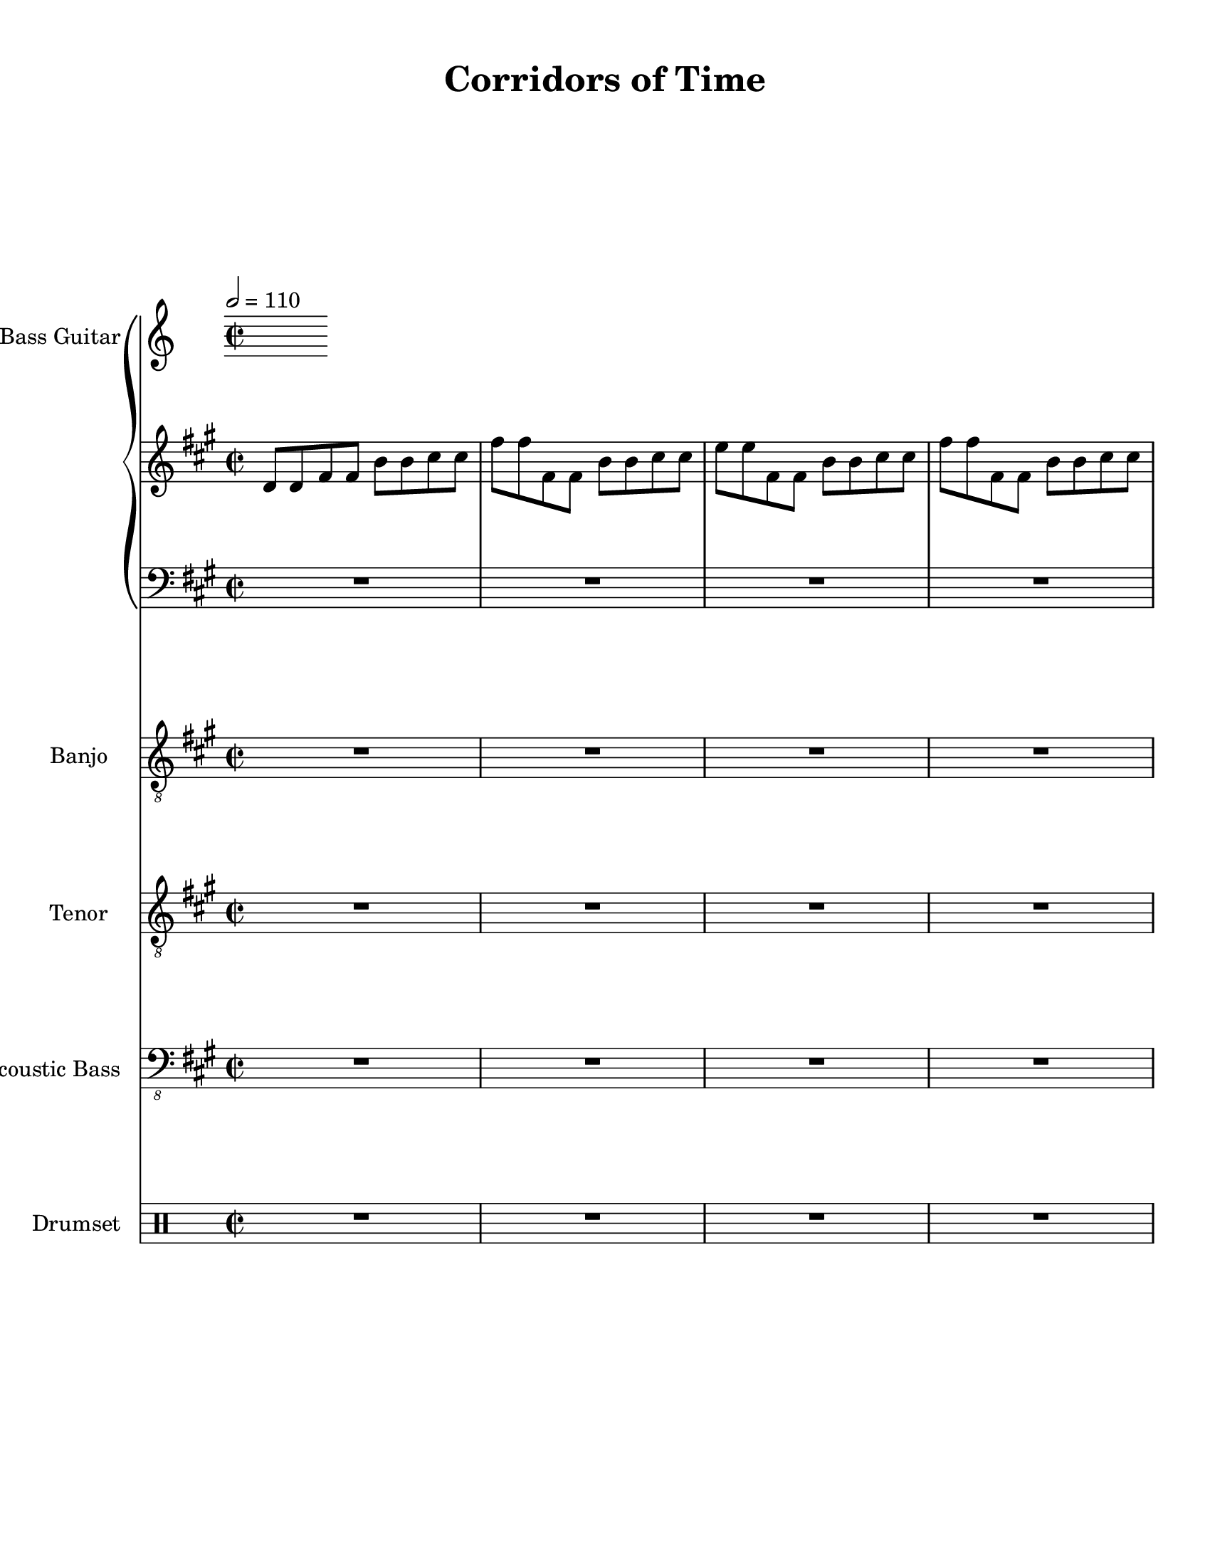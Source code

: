 
\version "2.18.2"
% automatically converted by musicxml2ly from Corridors_of_Time_Chrono_Trigger.xml

\header {
    encodingsoftware = "MuseScore 2.0.3.1"
    source = "http://musescore.com/score/1150461"
    encodingdate = "2016-11-08"
    title = "Corridors of Time"
    }

#(set-global-staff-size 20.0750126457)
\paper {
    paper-width = 21.59\cm
    paper-height = 27.94\cm
    top-margin = 1.0\cm
    bottom-margin = 2.0\cm
    left-margin = 1.0\cm
    right-margin = 1.0\cm
    }
\layout {
    \context { \Score
        skipBars = ##t
        autoBeaming = ##f
        }
    }
PartPOneVoiceOne =  \relative d' {
    \clef "treble" \key a \major \time 2/2 | % 1
    \tempo 2=110 d8 [ d8 fis8 fis8 ] b8 [ b8 cis8 cis8 ] | % 2
    fis8 [ fis8 fis,8 fis8 ] b8 [ b8 cis8 cis8 ] | % 3
    e8 [ e8 fis,8 fis8 ] b8 [ b8 cis8 cis8 ] | % 4
    fis8 [ fis8 fis,8 fis8 ] b8 [ b8 cis8 cis8 ] \pageBreak | % 5
    d,8 [ d8 fis8 fis8 ] b8 [ b8 cis8 cis8 ] | % 6
    fis8 [ fis8 fis,8 fis8 ] b8 [ b8 cis8 cis8 ] | % 7
    e8 [ e8 fis,8 fis8 ] b8 [ b8 cis8 cis8 ] | % 8
    fis8 [ fis8 fis,8 fis8 ] b8 [ b8 cis8 cis8 ] \break \repeat volta 2
    {
        | % 9
        d,8 [ d8 fis8 fis8 ] b8 [ b8 cis8 cis8 ] | \barNumberCheck #10
        fis8 [ fis8 fis,8 fis8 ] b8 [ b8 cis8 cis8 ] | % 11
        e8 [ e8 fis,8 fis8 ] b8 [ b8 cis8 cis8 ] | % 12
        fis8 [ fis8 fis,8 fis8 ] b8 [ b8 cis8 cis8 ] \pageBreak | % 13
        cis,8 [ cis8 fis8 fis8 ] b8 [ b8 cis8 cis8 ] | % 14
        fis8 [ fis8 fis,8 fis8 ] b8 [ b8 cis8 cis8 ] | % 15
        e8 [ e8 fis,8 fis8 ] b8 [ b8 cis8 cis8 ] | % 16
        fis8 [ fis8 fis,8 fis8 ] b8 [ b8 cis8 cis8 ] \break | % 17
        d,8 \mp [ d8 fis8 fis8 ] b8 [ b8 cis8 cis8 ] | % 18
        fis8 [ fis8 fis,8 fis8 ] b8 [ b8 cis8 cis8 ] | % 19
        e8 [ e8 fis,8 fis8 ] b8 [ b8 cis8 cis8 ] | \barNumberCheck #20
        fis8 [ fis8 fis,8 fis8 ] b8 [ b8 cis8 cis8 ] \pageBreak | % 21
        cis,8 [ cis8 gis'8 gis8 ] b8 [ b8 cis8 cis8 ] | % 22
        e8 [ e8 fis,8 fis8 ] b8 [ b8 cis8 cis8 ] | % 23
        dis8 [ dis8 fis,8 fis8 ] b8 [ b8 cis8 cis8 ] | % 24
        e8 [ e8 fis,8 fis8 ] b8 [ b8 cis8 cis8 ] \break | % 25
        d,8 [ d8 fis8 fis8 ] b8 [ b8 cis8 cis8 ] | % 26
        fis8 [ fis8 fis,8 fis8 ] b8 [ b8 cis8 cis8 ] | % 27
        e8 [ e8 fis,8 fis8 ] b8 [ b8 cis8 cis8 ] | % 28
        fis8 [ fis8 fis,8 fis8 ] b8 [ b8 cis8 cis8 ] \pageBreak | % 29
        cis,8 [ cis8 fis8 fis8 ] b8 [ b8 cis8 cis8 ] | \barNumberCheck
        #30
        fis8 [ fis8 fis,8 fis8 ] b8 [ b8 cis8 cis8 ] | % 31
        gis'8 [ gis8 fis,8 fis8 ] b8 [ b8 cis8 cis8 ] | % 32
        fis8 [ fis8 fis,8 fis8 ] b8 [ b8 cis8 cis8 ] \break | % 33
        d,8 [ d8 fis8 fis8 ] b8 [ b8 cis8 cis8 ] | % 34
        fis8 [ fis8 fis,8 fis8 ] b8 [ b8 cis8 cis8 ] | % 35
        e8 [ e8 fis,8 fis8 ] b8 [ b8 cis8 cis8 ] | % 36
        fis8 [ fis8 fis,8 fis8 ] b8 [ b8 cis8 cis8 ] \pageBreak | % 37
        cis,8 [ cis8 gis'8 gis8 ] b8 [ b8 cis8 cis8 ] | % 38
        e8 [ e8 fis,8 fis8 ] b8 [ b8 cis8 cis8 ] | % 39
        dis8 [ dis8 fis,8 fis8 ] b8 [ b8 cis8 cis8 ] | \barNumberCheck
        #40
        e8 [ e8 fis,8 fis8 ] b8 [ b8 cis8 cis8 ] \break | % 41
        d,8 [ d8 fis8 fis8 ] b8 [ b8 cis8 cis8 ] | % 42
        fis8 [ fis8 fis,8 fis8 ] b8 [ b8 cis8 cis8 ] | % 43
        e8 [ e8 fis,8 fis8 ] b8 [ b8 cis8 cis8 ] | % 44
        fis8 [ fis8 fis,8 fis8 ] b8 [ b8 cis8 cis8 ] \pageBreak | % 45
        cis,8 [ cis8 fis8 fis8 ] b8 [ b8 cis8 cis8 ] | % 46
        fis8 [ fis8 fis,8 fis8 ] b8 [ b8 cis8 cis8 ] | % 47
        gis'8 [ gis8 fis,8 fis8 ] b8 [ b8 cis8 cis8 ] | % 48
        fis8 [ fis8 fis,8 fis8 ] b8 [ b8 cis8 cis8 ] \break | % 49
        d,8 [ d8 fis8 fis8 ] b8 [ b8 cis8 cis8 ] | \barNumberCheck #50
        fis8 [ fis8 fis,8 fis8 ] b8 [ b8 cis8 cis8 ] | % 51
        e8 [ e8 fis,8 fis8 ] b8 [ b8 cis8 cis8 ] | % 52
        fis8 [ fis8 fis,8 fis8 ] b8 [ b8 cis8 cis8 ] \pageBreak | % 53
        cis,8 [ cis8 fis8 fis8 ] b8 [ b8 cis8 cis8 ] | % 54
        fis8 [ fis8 fis,8 fis8 ] b8 [ b8 cis8 cis8 ] | % 55
        e8 [ e8 fis,8 fis8 ] b8 [ b8 cis8 cis8 ] | % 56
        fis8 [ fis8 fis,8 fis8 ] b8 [ b8 cis8 cis8 ] \break | % 57
        d,8 \mp [ d8 fis8 fis8 ] b8 [ b8 cis8 cis8 ] | % 58
        fis8 [ fis8 fis,8 fis8 ] b8 [ b8 cis8 cis8 ] | % 59
        e8 [ e8 fis,8 fis8 ] b8 [ b8 cis8 cis8 ] | \barNumberCheck #60
        fis8 [ fis8 fis,8 fis8 ] b8 [ b8 cis8 cis8 ] \pageBreak | % 61
        cis,8 [ cis8 fis8 fis8 ] b8 [ b8 cis8 cis8 ] | % 62
        fis8 [ fis8 fis,8 fis8 ] b8 [ b8 cis8 cis8 ] | % 63
        e8 [ e8 fis,8 fis8 ] b8 [ b8 cis8 cis8 ] | % 64
        fis8 [ fis8 fis,8 fis8 ] b8 [ b8 cis8 cis8 ] \break | % 65
        d,8 [ d8 fis8 fis8 ] b8 [ b8 cis8 cis8 ] | % 66
        fis8 [ fis8 fis,8 fis8 ] b8 [ b8 cis8 cis8 ] | % 67
        e8 [ e8 fis,8 fis8 ] b8 [ b8 cis8 cis8 ] | % 68
        fis8 [ fis8 fis,8 fis8 ] b8 [ b8 cis8 cis8 ] \pageBreak | % 69
        cis,8 [ cis8 fis8 fis8 ] b8 [ b8 cis8 cis8 ] | \barNumberCheck
        #70
        fis8 [ fis8 fis,8 fis8 ] b8 [ b8 cis8 cis8 ] | % 71
        e8 [ e8 fis,8 fis8 ] b8 [ b8 cis8 cis8 ] | % 72
        fis8 [ fis8 fis,8 fis8 ] b8 [ b8 cis8 cis8 ] \break | % 73
        d,8 [ d8 fis8 fis8 ] b8 [ b8 cis8 cis8 ] | % 74
        fis8 [ fis8 fis,8 fis8 ] b8 [ b8 cis8 cis8 ] | % 75
        e8 [ e8 fis,8 fis8 ] b8 [ b8 cis8 cis8 ] | % 76
        fis8 [ fis8 fis,8 fis8 ] b8 [ b8 cis8 cis8 ] \pageBreak | % 77
        cis,8 [ cis8 fis8 fis8 ] b8 [ b8 cis8 cis8 ] | % 78
        fis8 [ fis8 fis,8 fis8 ] b8 [ b8 cis8 cis8 ] | % 79
        gis'8 [ gis8 fis,8 fis8 ] b8 [ b8 cis8 cis8 ] | \barNumberCheck
        #80
        fis8 [ fis8 fis,8 fis8 ] b8 [ b8 cis8 cis8 ] }
    \break | % 81
    d,8 [ d8 fis8 fis8 ] b8 [ b8 cis8 cis8 ] | % 82
    fis8 [ fis8 fis,8 fis8 ] b8 [ b8 cis8 cis8 ] | % 83
    e8 [ e8 fis,8 fis8 ] b8 [ b8 cis8 cis8 ] | % 84
    fis8 [ fis8 fis,8 fis8 ] b8 [ b8 cis8 cis8 ] \pageBreak | % 85
    cis,8 [ cis8 fis8 fis8 ] b8 [ b8 cis8 cis8 ] | % 86
    fis8 [ fis8 fis,8 fis8 ] b8 [ b8 cis8 cis8 ] | % 87
    gis'8 [ gis8 fis,8 fis8 ] b8 [ b8 cis8 cis8 ] | % 88
    fis8 [ fis8 fis,8 fis8 ] cis'8 [ cis8 fis8 fis8 ~ ] | % 89
    fis1 \bar "|."
    }

PartPOneVoiceFive =  \relative c' {
    \clef "bass" \key a \major \time 2/2 R1*4 \pageBreak | % 5
    R1*4 \break \repeat volta 2 {
        | % 9
        R1*4 \pageBreak | % 13
        R1*4 \break | % 17
        R1*4 \pageBreak | % 21
        R1*4 \break | % 25
        R1*4 \pageBreak | % 29
        R1*4 \break | % 33
        R1*4 \pageBreak | % 37
        R1*4 \break | % 41
        R1*4 \pageBreak | % 45
        R1*4 \break | % 49
        R1*4 \pageBreak | % 53
        R1*4 \break | % 57
        R1*4 \pageBreak | % 61
        R1*4 \break | % 65
        R1*4 \pageBreak | % 69
        R1*4 \break | % 73
        R1*4 \pageBreak | % 77
        R1*4 }
    \break | % 81
    R1*4 \pageBreak | % 85
    R1*5 \bar "|."
    }

PartPTwoVoiceOne =  \relative a' {
    \clef "treble_8" \key a \major \time 2/2 R1*4 \pageBreak | % 5
    R1*4 \break \repeat volta 2 {
        | % 9
        a16 \mf [ gis16 fis16 e16 ] cis16 [ b16 a16 gis16 ] fis4 r4 |
        \barNumberCheck #10
        R1*3 \pageBreak | % 13
        R1*3 | % 16
        r2 r4 cis4 \break | % 17
        gis'4. gis4. fis4 | % 18
        fis2 r2 | % 19
        r2 r4 fis8 [ gis8 ] | \barNumberCheck #20
        a4. b4. a8 [ gis8 ] \pageBreak | % 21
        fis4. fis4. e4 | % 22
        e1 ~ | % 23
        e1 | % 24
        r2 r4 cis4 \break | % 25
        gis'4. gis4. fis4 | % 26
        fis2 r2 | % 27
        r2 r4 fis4 | % 28
        gis4. a4. b4 \pageBreak | % 29
        b4. cis4. cis4 | \barNumberCheck #30
        R1 | % 31
        r2 r4 cis4 | % 32
        e4. cis4. a4 ~ \break | % 33
        a4 r2 r4 | % 34
        R1 | % 35
        r2 r4 a4 | % 36
        fis2 cis'2 \pageBreak | % 37
        b4. cis4. gis4 | % 38
        gis2 fis4 e4 ~ | % 39
        e2 r2 | \barNumberCheck #40
        r2 r4 e4 \break | % 41
        fis4 a,4 d4 e4 | % 42
        fis4. gis4. a4 | % 43
        gis4 b,4 e4 fis4 | % 44
        gis4. a4. gis4 \pageBreak | % 45
        gis1 ~ | % 46
        gis2. fis4 | % 47
        fis1 ~ | % 48
        fis1 \break | % 49
        a'16 [ gis16 fis16 e16 ] cis16 [ b16 a16 gis16 ] fis4 r4 |
        \barNumberCheck #50
        R1*3 \pageBreak | % 53
        R1*4 \break | % 57
        R1*4 \pageBreak | % 61
        R1*4 \break | % 65
        R1*4 \pageBreak | % 69
        R1*4 \break | % 73
        R1*4 \pageBreak | % 77
        R1*4 }
    \break | % 81
    R1*4 \pageBreak | % 85
    R1*5 \bar "|."
    }

PartPThreeVoiceOne =  \relative a {
    \clef "treble_8" \key a \major \time 2/2 R1*4 \pageBreak | % 5
    R1*4 \break \repeat volta 2 {
        | % 9
        R1*2 | % 11
        <a cis fis>1 \mp ~ ~ ~ | % 12
        <a cis fis>1 \pageBreak | % 13
        <gis b e>1 \mf ~ ~ ~ | % 14
        <gis b e>1 | % 15
        <e gis cis>1 ~ ~ ~ | % 16
        <e gis cis>1 \break | % 17
        r2 <cis' fis>4 r4 | % 18
        r4 <cis fis>4 r2 | % 19
        r2 <cis fis>4 r4 | \barNumberCheck #20
        r4 <cis fis>4 r2 \pageBreak | % 21
        r2 <b e>4 r4 | % 22
        r4 <b e>4 r2 | % 23
        r2 <b es>4 r4 | % 24
        r4 <b e>4 r2 \break | % 25
        r2 <cis fis>4 r4 | % 26
        r4 <cis fis>4 r2 | % 27
        r2 <cis fis>4 r4 | % 28
        r4 <cis fis>4 r2 \pageBreak | % 29
        r2 <e gis>4 r4 | \barNumberCheck #30
        r4 <e gis>4 r2 | % 31
        r2 <e a>4 r4 | % 32
        r4 <e gis>4 r2 \break | % 33
        r2 <cis fis>4 r4 | % 34
        r4 <cis fis>4 r2 | % 35
        r2 <cis fis>4 r4 | % 36
        r4 <cis fis>4 r2 \pageBreak | % 37
        r2 <b e>4 r4 | % 38
        r4 <b e>4 r2 | % 39
        r2 <b e>4 r4 | \barNumberCheck #40
        r4 <b e>4 r2 \break | % 41
        r2 <cis fis>4 r4 | % 42
        r4 <cis fis>4 r2 | % 43
        r2 <b e>4 r4 | % 44
        r4 <b e>4 r2 \pageBreak | % 45
        r2 <cis fis>4 r4 | % 46
        r4 <cis fis>4 r2 | % 47
        r2 <cis fis>4 r4 | % 48
        r4 <cis fis>4 r2 \break | % 49
        R1*2 | % 51
        \ottava #1 | % 51
        <e gis b>1 | % 52
        <gis b e>1 \pageBreak | % 53
        <b e gis>1 ~ ~ ~ | % 54
        <b e gis>1 | % 55
        <cis fis a>1 | % 56
        <b e gis>2 <a cis e>2 \break | % 57
        <fis a cis>1 ~ ~ ~ | % 58
        <fis a cis>1 ~ ~ ~ | % 59
        <fis a cis>1 | \barNumberCheck #60
        <e gis b>2 <gis b e>2 \ottava #0 \pageBreak | % 61
        <e gis b>1 | % 62
        <cis fis a>1 | % 63
        <b e gis>1 | % 64
        <a cis fis>2 <gis b e>4 <a cis fis>4 ~ ~ ~ \break | % 65
        <a cis fis>1 ~ ~ ~ | % 66
        <a cis fis>1 | % 67
        \ottava #1 | % 67
        <e' gis b>1 | % 68
        <gis b e>1 \pageBreak | % 69
        <b e gis>1 ~ ~ ~ | \barNumberCheck #70
        <b e gis>1 | % 71
        <cis fis a>1 | % 72
        <b e gis>2 <a cis e>2 \break | % 73
        <fis a cis>1 ~ ~ ~ | % 74
        <fis a cis>1 ~ ~ ~ | % 75
        <fis a cis>1 | % 76
        <gis b e>1 \pageBreak | % 77
        <a cis fis>1 ~ ~ ~ | % 78
        <a cis fis>1 ~ ~ ~ | % 79
        <a cis fis>1 ~ ~ ~ | \barNumberCheck #80
        <a cis fis>1 \ottava #0 }
    \break | % 81
    R1*4 \pageBreak | % 85
    R1*5 \bar "|."
    }

PartPFourVoiceOne =  \relative d, {
    \clef "bass_8" \key a \major \time 2/2 R1*4 \pageBreak | % 5
    R1*4 \break \repeat volta 2 {
        | % 9
        d4 \mf r2 d4 | \barNumberCheck #10
        r2 a'4 d4 | % 11
        d,4 r2 d4 | % 12
        r2 a'4 d4 \pageBreak | % 13
        fis,4 r2 fis4 | % 14
        r2 cis'4 fis4 | % 15
        fis,4 r2 fis4 | % 16
        r2 e4 r4 \break | % 17
        d4 r2 d4 | % 18
        r2 a'4 d4 | % 19
        d,4 r2 d4 | \barNumberCheck #20
        r2 a'4 d4 \pageBreak | % 21
        cis,4 r2 cis4 | % 22
        r2 gis'4 cis4 | % 23
        cis,4 r2 cis4 | % 24
        r2 gis'4 r4 \break | % 25
        d4 r2 d4 | % 26
        r2 a'4 d4 | % 27
        d,4 r2 d4 | % 28
        r2 a'4 d4 \pageBreak | % 29
        fis,4 r2 fis4 | \barNumberCheck #30
        r2 cis'4 fis4 | % 31
        fis,4 r2 fis4 | % 32
        r2 e4 r4 \break | % 33
        d4 r2 d4 | % 34
        r2 a'4 d4 | % 35
        d,4 r2 d4 | % 36
        r2 a'4 d4 \pageBreak | % 37
        cis,4 r2 cis4 | % 38
        r2 gis'4 cis4 | % 39
        cis,4 r2 cis4 | \barNumberCheck #40
        r2 gis'4 r4 \break | % 41
        d4 r2 d4 | % 42
        r2 a'4 d4 | % 43
        e,4 r2 e4 | % 44
        r2 b'4 e4 \pageBreak | % 45
        fis,4 r2 fis4 | % 46
        r2 cis'4 fis4 | % 47
        fis,4 r2 fis4 | % 48
        r2 e4 r4 \break | % 49
        d4 r2 d4 | \barNumberCheck #50
        r2 a'4 d4 | % 51
        d,4 r2 d4 | % 52
        r2 gis4 r4 \pageBreak | % 53
        fis4 r2 fis4 | % 54
        r2 cis'4 fis4 | % 55
        fis,4 r2 fis4 | % 56
        r2 e4 r4 \break | % 57
        d4 r2 d4 | % 58
        r2 a'4 d4 | % 59
        d,4 r2 d4 | \barNumberCheck #60
        r2 gis4 r4 \pageBreak | % 61
        cis,4 r2 cis4 | % 62
        r2 gis'4 cis4 | % 63
        cis,4 r2 cis4 | % 64
        r2 gis'4 r4 \break | % 65
        d4 r2 d4 | % 66
        r2 a'4 d4 | % 67
        d,4 r2 d4 | % 68
        r2 gis4 r4 \pageBreak | % 69
        fis4 r2 fis4 | \barNumberCheck #70
        r2 cis'4 fis4 | % 71
        fis,4 r2 fis4 | % 72
        r2 e4 r4 \break | % 73
        d4 r2 d4 | % 74
        r2 a'4 d4 | % 75
        e,4 r2 e4 | % 76
        r2 cis4 r4 \pageBreak | % 77
        fis4 r2 fis4 | % 78
        r2 cis'4 fis4 | % 79
        fis,4 r2 fis4 | \barNumberCheck #80
        r2 e4 r4 }
    \break | % 81
    d4 r2 d4 | % 82
    r2 a'4 d4 | % 83
    e,4 r2 e4 | % 84
    r2 b'4 e4 \pageBreak | % 85
    fis,4 r2 fis4 | % 86
    R1 | % 87
    fis4 r2 fis4 | % 88
    R1*2 \bar "|."
    }

PartPFiveVoiceOne =  \relative f' {
    \clef "percussion" \key c \major \time 2/2 R1*4 \pageBreak | % 5
    R1*4 \break \repeat volta 2 {
        | % 9
        <f \tweak #'style #'cross b \tweak #'style #'triangle e f>4. \mf
        <f f'>8 <f f'>4 <f \tweak #'style #'cross b \tweak #'style
            #'triangle e>4 | \barNumberCheck #10
        r4 <f \tweak #'style #'cross b \tweak #'style #'triangle e f>4 f4
        <\tweak #'style #'cross g \tweak #'style #'cross b \tweak
            #'style #'cross c>8 [ <\tweak #'style #'cross g \tweak
            #'style #'cross b \tweak #'style #'cross c>8 ] | % 11
        <f \tweak #'style #'cross b \tweak #'style #'triangle e f>4. <f
            f'>8 <f f'>4 <f \tweak #'style #'cross b \tweak #'style
            #'triangle e>4 | % 12
        r4 <f \tweak #'style #'cross b \tweak #'style #'triangle e f>4 f4
        <\tweak #'style #'cross g \tweak #'style #'cross b \tweak
            #'style #'cross c>8 [ <\tweak #'style #'cross g \tweak
            #'style #'cross b \tweak #'style #'cross c>8 ] \pageBreak | % 13
        <f \tweak #'style #'cross b \tweak #'style #'triangle e f>4. <f
            f'>8 <f f'>4 <f \tweak #'style #'cross b \tweak #'style
            #'triangle e>4 | % 14
        r4 <f \tweak #'style #'cross b \tweak #'style #'triangle e f>4 f4
        <\tweak #'style #'cross g \tweak #'style #'cross b \tweak
            #'style #'cross c>8 [ <\tweak #'style #'cross g \tweak
            #'style #'cross b \tweak #'style #'cross c>8 ] | % 15
        <f \tweak #'style #'cross b \tweak #'style #'triangle e f>4. <f
            f'>8 <f f'>4 <f \tweak #'style #'cross b \tweak #'style
            #'triangle e>4 | % 16
        r4 <f \tweak #'style #'cross b \tweak #'style #'triangle e f>4 f4
        <\tweak #'style #'cross g \tweak #'style #'cross b \tweak
            #'style #'cross c>8 [ <\tweak #'style #'cross g \tweak
            #'style #'cross b \tweak #'style #'cross c>8 ] \break | % 17
        <f \tweak #'style #'cross b \tweak #'style #'triangle e f>4. <f
            f'>8 <f f'>4 <f \tweak #'style #'cross b \tweak #'style
            #'triangle e>4 | % 18
        r4 <f \tweak #'style #'cross b \tweak #'style #'triangle e f>4 f4
        <\tweak #'style #'cross g \tweak #'style #'cross b \tweak
            #'style #'cross c>8 [ <\tweak #'style #'cross g \tweak
            #'style #'cross b \tweak #'style #'cross c>8 ] | % 19
        <f \tweak #'style #'cross b \tweak #'style #'triangle e f>4. <f
            f'>8 <f f'>4 <f \tweak #'style #'cross b \tweak #'style
            #'triangle e>4 | \barNumberCheck #20
        r4 <f \tweak #'style #'cross b \tweak #'style #'triangle e f>4 f4
        <\tweak #'style #'cross g \tweak #'style #'cross b \tweak
            #'style #'cross c>8 [ <\tweak #'style #'cross g \tweak
            #'style #'cross b \tweak #'style #'cross c>8 ] \pageBreak | % 21
        <f \tweak #'style #'cross b \tweak #'style #'triangle e f>4. <f
            f'>8 <f f'>4 <f \tweak #'style #'cross b \tweak #'style
            #'triangle e>4 | % 22
        r4 <f \tweak #'style #'cross b \tweak #'style #'triangle e f>4 f4
        <\tweak #'style #'cross g \tweak #'style #'cross b \tweak
            #'style #'cross c>8 [ <\tweak #'style #'cross g \tweak
            #'style #'cross b \tweak #'style #'cross c>8 ] | % 23
        <f \tweak #'style #'cross b \tweak #'style #'triangle e f>4. <f
            f'>8 <f f'>4 <f \tweak #'style #'cross b \tweak #'style
            #'triangle e>4 | % 24
        r4 <f \tweak #'style #'cross b \tweak #'style #'triangle e f>4 f4
        <\tweak #'style #'cross g \tweak #'style #'cross b \tweak
            #'style #'cross c>8 [ <\tweak #'style #'cross g \tweak
            #'style #'cross b \tweak #'style #'cross c>8 ] \break | % 25
        <f \tweak #'style #'cross b \tweak #'style #'triangle e f>4. <f
            f'>8 <f f'>4 <f \tweak #'style #'cross b \tweak #'style
            #'triangle e>4 | % 26
        r4 <f \tweak #'style #'cross b \tweak #'style #'triangle e f>4 f4
        <\tweak #'style #'cross g \tweak #'style #'cross b \tweak
            #'style #'cross c>8 [ <\tweak #'style #'cross g \tweak
            #'style #'cross b \tweak #'style #'cross c>8 ] | % 27
        <f \tweak #'style #'cross b \tweak #'style #'triangle e f>4. <f
            f'>8 <f f'>4 <f \tweak #'style #'cross b \tweak #'style
            #'triangle e>4 | % 28
        r4 <f \tweak #'style #'cross b \tweak #'style #'triangle e f>4 f4
        <\tweak #'style #'cross g \tweak #'style #'cross b \tweak
            #'style #'cross c>8 [ <\tweak #'style #'cross g \tweak
            #'style #'cross b \tweak #'style #'cross c>8 ] \pageBreak | % 29
        <f \tweak #'style #'cross b \tweak #'style #'triangle e f>4. <f
            f'>8 <f f'>4 <f \tweak #'style #'cross b \tweak #'style
            #'triangle e>4 | \barNumberCheck #30
        r4 <f \tweak #'style #'cross b \tweak #'style #'triangle e f>4 f4
        <\tweak #'style #'cross g \tweak #'style #'cross b \tweak
            #'style #'cross c>8 [ <\tweak #'style #'cross g \tweak
            #'style #'cross b \tweak #'style #'cross c>8 ] | % 31
        <f \tweak #'style #'cross b \tweak #'style #'triangle e f>4. <f
            f'>8 <f f'>4 <f \tweak #'style #'cross b \tweak #'style
            #'triangle e>4 | % 32
        r4 <f \tweak #'style #'cross b \tweak #'style #'triangle e f>4 f4
        <\tweak #'style #'cross g \tweak #'style #'cross b \tweak
            #'style #'cross c>8 [ <\tweak #'style #'cross g \tweak
            #'style #'cross b \tweak #'style #'cross c>8 ] \break | % 33
        <f \tweak #'style #'cross b \tweak #'style #'triangle e f>4. <f
            f'>8 <f f'>4 <f \tweak #'style #'cross b \tweak #'style
            #'triangle e>4 | % 34
        r4 <f \tweak #'style #'cross b \tweak #'style #'triangle e f>4 f4
        <\tweak #'style #'cross g \tweak #'style #'cross b \tweak
            #'style #'cross c>8 [ <\tweak #'style #'cross g \tweak
            #'style #'cross b \tweak #'style #'cross c>8 ] | % 35
        <f \tweak #'style #'cross b \tweak #'style #'triangle e f>4. <f
            f'>8 <f f'>4 <f \tweak #'style #'cross b \tweak #'style
            #'triangle e>4 | % 36
        r4 <f \tweak #'style #'cross b \tweak #'style #'triangle e f>4 f4
        <\tweak #'style #'cross g \tweak #'style #'cross b \tweak
            #'style #'cross c>8 [ <\tweak #'style #'cross g \tweak
            #'style #'cross b \tweak #'style #'cross c>8 ] \pageBreak | % 37
        <f \tweak #'style #'cross b \tweak #'style #'triangle e f>4. <f
            f'>8 <f f'>4 <f \tweak #'style #'cross b \tweak #'style
            #'triangle e>4 | % 38
        r4 <f \tweak #'style #'cross b \tweak #'style #'triangle e f>4 f4
        <\tweak #'style #'cross g \tweak #'style #'cross b \tweak
            #'style #'cross c>8 [ <\tweak #'style #'cross g \tweak
            #'style #'cross b \tweak #'style #'cross c>8 ] | % 39
        <f \tweak #'style #'cross b \tweak #'style #'triangle e f>4. <f
            f'>8 <f f'>4 <f \tweak #'style #'cross b \tweak #'style
            #'triangle e>4 | \barNumberCheck #40
        r4 <f \tweak #'style #'cross b \tweak #'style #'triangle e f>4 f4
        <\tweak #'style #'cross g \tweak #'style #'cross b \tweak
            #'style #'cross c>8 [ <\tweak #'style #'cross g \tweak
            #'style #'cross b \tweak #'style #'cross c>8 ] \break | % 41
        <f \tweak #'style #'cross b \tweak #'style #'triangle e f>4. <f
            f'>8 <f f'>4 <f \tweak #'style #'cross b \tweak #'style
            #'triangle e>4 | % 42
        r4 <f \tweak #'style #'cross b \tweak #'style #'triangle e f>4 f4
        <\tweak #'style #'cross g \tweak #'style #'cross b \tweak
            #'style #'cross c>8 [ <\tweak #'style #'cross g \tweak
            #'style #'cross b \tweak #'style #'cross c>8 ] | % 43
        <f \tweak #'style #'cross b \tweak #'style #'triangle e f>4. <f
            f'>8 <f f'>4 <f \tweak #'style #'cross b \tweak #'style
            #'triangle e>4 | % 44
        r4 <f \tweak #'style #'cross b \tweak #'style #'triangle e f>4 f4
        <\tweak #'style #'cross g \tweak #'style #'cross b \tweak
            #'style #'cross c>8 [ <\tweak #'style #'cross g \tweak
            #'style #'cross b \tweak #'style #'cross c>8 ] \pageBreak | % 45
        <f \tweak #'style #'cross b \tweak #'style #'triangle e f>4. <f
            f'>8 <f f'>4 <f \tweak #'style #'cross b \tweak #'style
            #'triangle e>4 | % 46
        r4 <f \tweak #'style #'cross b \tweak #'style #'triangle e f>4 f4
        <\tweak #'style #'cross g \tweak #'style #'cross b \tweak
            #'style #'cross c>8 [ <\tweak #'style #'cross g \tweak
            #'style #'cross b \tweak #'style #'cross c>8 ] | % 47
        <f \tweak #'style #'cross b \tweak #'style #'triangle e f>4. <f
            f'>8 <f f'>4 <f \tweak #'style #'cross b \tweak #'style
            #'triangle e>4 | % 48
        r4 <f \tweak #'style #'cross b \tweak #'style #'triangle e f>4 f4
        <\tweak #'style #'cross g \tweak #'style #'cross b \tweak
            #'style #'cross c>8 [ <\tweak #'style #'cross g \tweak
            #'style #'cross b \tweak #'style #'cross c>8 ] \break | % 49
        <f \tweak #'style #'cross b \tweak #'style #'triangle e f>4. <f
            f'>8 <f f'>4 <f \tweak #'style #'cross b \tweak #'style
            #'triangle e>4 | \barNumberCheck #50
        r4 <f \tweak #'style #'cross b \tweak #'style #'triangle e f>4
        <f \tweak #'style #'diamond d' \tweak #'style #'cross g>4
        <\tweak #'style #'cross g \tweak #'style #'cross b \tweak
            #'style #'cross c>8 [ <\tweak #'style #'cross g \tweak
            #'style #'cross b \tweak #'style #'cross c>8 ] | % 51
        <f \tweak #'style #'cross b \tweak #'style #'triangle e f>4. <f
            f'>8 <f f'>4 <f \tweak #'style #'cross b \tweak #'style
            #'triangle e>4 | % 52
        r4 <f \tweak #'style #'cross b \tweak #'style #'triangle e f>4
        <f \tweak #'style #'diamond d' \tweak #'style #'cross g>4
        <\tweak #'style #'cross g \tweak #'style #'cross b \tweak
            #'style #'cross c>8 [ <\tweak #'style #'cross g \tweak
            #'style #'cross b \tweak #'style #'cross c>8 ] \pageBreak | % 53
        <f \tweak #'style #'cross b \tweak #'style #'triangle e f>4. <f
            f'>8 <f f'>4 <f \tweak #'style #'cross b \tweak #'style
            #'triangle e>4 | % 54
        r4 <f \tweak #'style #'cross b \tweak #'style #'triangle e f>4
        <f \tweak #'style #'diamond d' \tweak #'style #'cross g>4
        <\tweak #'style #'cross g \tweak #'style #'cross b \tweak
            #'style #'cross c>8 [ <\tweak #'style #'cross g \tweak
            #'style #'cross b \tweak #'style #'cross c>8 ] | % 55
        <f \tweak #'style #'cross b \tweak #'style #'triangle e f>4. <f
            f'>8 <f f'>4 <f \tweak #'style #'cross b \tweak #'style
            #'triangle e>4 | % 56
        r4 <f \tweak #'style #'cross b \tweak #'style #'triangle e f>4
        <f \tweak #'style #'diamond d' \tweak #'style #'cross g>4
        <\tweak #'style #'cross g \tweak #'style #'cross b \tweak
            #'style #'cross c>8 [ <\tweak #'style #'cross g \tweak
            #'style #'cross b \tweak #'style #'cross c>8 ] \break | % 57
        <f \tweak #'style #'cross b \tweak #'style #'triangle e f>4. <f
            f'>8 <f f'>4 <f \tweak #'style #'cross b \tweak #'style
            #'triangle e>4 | % 58
        r4 <f \tweak #'style #'cross b \tweak #'style #'triangle e f>4
        <f \tweak #'style #'diamond d' \tweak #'style #'cross g>4
        <\tweak #'style #'cross g \tweak #'style #'cross b \tweak
            #'style #'cross c>8 [ <\tweak #'style #'cross g \tweak
            #'style #'cross b \tweak #'style #'cross c>8 ] | % 59
        <f \tweak #'style #'cross b \tweak #'style #'triangle e f>4. <f
            f'>8 <f f'>4 <f \tweak #'style #'cross b \tweak #'style
            #'triangle e>4 | \barNumberCheck #60
        r4 <f \tweak #'style #'cross b \tweak #'style #'triangle e f>4
        <f \tweak #'style #'diamond d' \tweak #'style #'cross g>4
        <\tweak #'style #'cross g \tweak #'style #'cross b \tweak
            #'style #'cross c>8 [ <\tweak #'style #'cross g \tweak
            #'style #'cross b \tweak #'style #'cross c>8 ] \pageBreak | % 61
        <f \tweak #'style #'cross b \tweak #'style #'triangle e f>4. <f
            f'>8 <f f'>4 <f \tweak #'style #'cross b \tweak #'style
            #'triangle e>4 | % 62
        r4 <f \tweak #'style #'cross b \tweak #'style #'triangle e f>4
        <f \tweak #'style #'diamond d' \tweak #'style #'cross g>4
        <\tweak #'style #'cross g \tweak #'style #'cross b \tweak
            #'style #'cross c>8 [ <\tweak #'style #'cross g \tweak
            #'style #'cross b \tweak #'style #'cross c>8 ] | % 63
        <f \tweak #'style #'cross b \tweak #'style #'triangle e f>4. <f
            f'>8 <f f'>4 <f \tweak #'style #'cross b \tweak #'style
            #'triangle e>4 | % 64
        r4 <f \tweak #'style #'cross b \tweak #'style #'triangle e f>4
        <f \tweak #'style #'diamond d' \tweak #'style #'cross g>4
        <\tweak #'style #'cross g \tweak #'style #'cross b \tweak
            #'style #'cross c>8 [ <\tweak #'style #'cross g \tweak
            #'style #'cross b \tweak #'style #'cross c>8 ] \break | % 65
        <f \tweak #'style #'cross b \tweak #'style #'triangle e f>4. <f
            f'>8 <f f'>4 <f \tweak #'style #'cross b \tweak #'style
            #'triangle e>4 | % 66
        r4 <f \tweak #'style #'cross b \tweak #'style #'triangle e f>4
        <f \tweak #'style #'diamond d' \tweak #'style #'cross g>4
        <\tweak #'style #'cross g \tweak #'style #'cross b \tweak
            #'style #'cross c>8 [ <\tweak #'style #'cross g \tweak
            #'style #'cross b \tweak #'style #'cross c>8 ] | % 67
        <f \tweak #'style #'cross b \tweak #'style #'triangle e f>4. <f
            f'>8 <f f'>4 <f \tweak #'style #'cross b \tweak #'style
            #'triangle e>4 | % 68
        r4 <f \tweak #'style #'cross b \tweak #'style #'triangle e f>4
        <f \tweak #'style #'diamond d' \tweak #'style #'cross g>4
        <\tweak #'style #'cross g \tweak #'style #'cross b \tweak
            #'style #'cross c>8 [ <\tweak #'style #'cross g \tweak
            #'style #'cross b \tweak #'style #'cross c>8 ] \pageBreak | % 69
        <f \tweak #'style #'cross b \tweak #'style #'triangle e f>4. <f
            f'>8 <f f'>4 <f \tweak #'style #'cross b \tweak #'style
            #'triangle e>4 | \barNumberCheck #70
        r4 <f \tweak #'style #'cross b \tweak #'style #'triangle e f>4
        <f \tweak #'style #'diamond d' \tweak #'style #'cross g>4
        <\tweak #'style #'cross g \tweak #'style #'cross b \tweak
            #'style #'cross c>8 [ <\tweak #'style #'cross g \tweak
            #'style #'cross b \tweak #'style #'cross c>8 ] | % 71
        <f \tweak #'style #'cross b \tweak #'style #'triangle e f>4. <f
            f'>8 <f f'>4 <f \tweak #'style #'cross b \tweak #'style
            #'triangle e>4 | % 72
        r4 <f \tweak #'style #'cross b \tweak #'style #'triangle e f>4
        <f \tweak #'style #'diamond d' \tweak #'style #'cross g>4
        <\tweak #'style #'cross g \tweak #'style #'cross b \tweak
            #'style #'cross c>8 [ <\tweak #'style #'cross g \tweak
            #'style #'cross b \tweak #'style #'cross c>8 ] \break | % 73
        <f \tweak #'style #'cross b \tweak #'style #'triangle e f>4. <f
            f'>8 <f f'>4 <f \tweak #'style #'cross b \tweak #'style
            #'triangle e>4 | % 74
        r4 <f \tweak #'style #'cross b \tweak #'style #'triangle e f>4
        <f \tweak #'style #'diamond d' \tweak #'style #'cross g>4
        <\tweak #'style #'cross g \tweak #'style #'cross b \tweak
            #'style #'cross c>8 [ <\tweak #'style #'cross g \tweak
            #'style #'cross b \tweak #'style #'cross c>8 ] | % 75
        <f \tweak #'style #'cross b \tweak #'style #'triangle e f>4. <f
            f'>8 <f f'>4 <f \tweak #'style #'cross b \tweak #'style
            #'triangle e>4 | % 76
        r4 <f \tweak #'style #'cross b \tweak #'style #'triangle e f>4
        <f \tweak #'style #'diamond d' \tweak #'style #'cross g>4
        <\tweak #'style #'cross g \tweak #'style #'cross b \tweak
            #'style #'cross c>8 [ <\tweak #'style #'cross g \tweak
            #'style #'cross b \tweak #'style #'cross c>8 ] \pageBreak | % 77
        <f \tweak #'style #'cross b \tweak #'style #'triangle e f>4. <f
            f'>8 <f f'>4 <f \tweak #'style #'cross b \tweak #'style
            #'triangle e>4 | % 78
        r4 <f \tweak #'style #'cross b \tweak #'style #'triangle e f>4
        <f \tweak #'style #'diamond d' \tweak #'style #'cross g>4
        <\tweak #'style #'cross g \tweak #'style #'cross b \tweak
            #'style #'cross c>8 [ <\tweak #'style #'cross g \tweak
            #'style #'cross b \tweak #'style #'cross c>8 ] | % 79
        <f \tweak #'style #'cross b \tweak #'style #'triangle e f>4. <f
            f'>8 <f f'>4 <f \tweak #'style #'cross b \tweak #'style
            #'triangle e>4 | \barNumberCheck #80
        r4 <f \tweak #'style #'cross b \tweak #'style #'triangle e f>4
        <f \tweak #'style #'diamond d' \tweak #'style #'cross g>4
        <\tweak #'style #'cross g \tweak #'style #'cross b \tweak
            #'style #'cross c>8 [ <\tweak #'style #'cross g \tweak
            #'style #'cross b \tweak #'style #'cross c>8 ] }
    \break | % 81
    <f \tweak #'style #'cross b \tweak #'style #'triangle e f>4. <f f'>8
    <f f'>4 <f \tweak #'style #'cross b \tweak #'style #'triangle e>4 | % 82
    r4 <f \tweak #'style #'cross b \tweak #'style #'triangle e f>4 <f
        \tweak #'style #'diamond d' \tweak #'style #'cross g>4 <\tweak
        #'style #'cross g \tweak #'style #'cross b \tweak #'style
        #'cross c>8 [ <\tweak #'style #'cross g \tweak #'style #'cross b
        \tweak #'style #'cross c>8 ] | % 83
    <f \tweak #'style #'cross b \tweak #'style #'triangle e f>4. <f f'>8
    <f f'>4 <f \tweak #'style #'cross b \tweak #'style #'triangle e>4 | % 84
    r4 <f \tweak #'style #'cross b \tweak #'style #'triangle e f>4 f4 r4
    \pageBreak | % 85
    <f \tweak #'style #'cross b \tweak #'style #'triangle e f>4. <f f'>8
    <f f'>4 <f \tweak #'style #'cross b \tweak #'style #'triangle e>4 | % 86
    r4 <f \tweak #'style #'cross b \tweak #'style #'triangle e f>4
    <\tweak #'style #'diamond d' \tweak #'style #'cross g>4 r4 | % 87
    R1*3 \bar "|."
    }


% The score definition
\score {
    <<
        \new PianoStaff <<
            \set Staff.instrumentName = "Bass Guitar"
            \set Staff.shortInstrumentName = "B. Guit."
            % \set PianoStaff.instrumentName = "Hand Bells"
            % \set PianoStaff.shortInstrumentName = "Ha. Be."
            \context Staff = "1" << 
                \context Voice = "PartPOneVoiceOne" { \PartPOneVoiceOne }
                >> \context Staff = "2" <<
                \context Voice = "PartPOneVoiceFive" { \PartPOneVoiceFive }
                >>
            >>
        \new Staff <<
            \set Staff.instrumentName = "Banjo"
            \set Staff.shortInstrumentName = "Bj."
            \context Staff << 
                \context Voice = "PartPTwoVoiceOne" { \PartPTwoVoiceOne }
                >>
            >>
        \new Staff <<
            \set Staff.instrumentName = "Tenor"
            \set Staff.shortInstrumentName = "T."
            \context Staff << 
                \context Voice = "PartPThreeVoiceOne" { \PartPThreeVoiceOne }
                >>
            >>
        \new Staff <<
            \set Staff.instrumentName = "Acoustic Bass"
            \set Staff.shortInstrumentName = "Bass"
            \context Staff << 
                \context Voice = "PartPFourVoiceOne" { \PartPFourVoiceOne }
                >>
            >>
        \new DrumStaff <<
            \set DrumStaff.instrumentName = "Drumset"
            \set DrumStaff.shortInstrumentName = "Drs."
            \context DrumStaff << 
                \context DrumVoice = "PartPFiveVoiceOne" { \PartPFiveVoiceOne }
                >>
            >>
        
        >>
    \layout {}
    % To create MIDI output, uncomment the following line:
     \midi {}
    }

